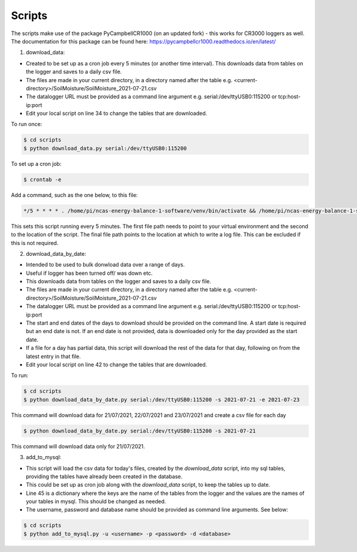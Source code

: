 .. _scripts:

=======
Scripts
=======

The scripts make use of the package PyCampbellCR1000 (on an updated fork) - this works for CR3000 loggers as well.
The documentation for this package can be found here: https://pycampbellcr1000.readthedocs.io/en/latest/

1. download_data:

- Created to be set up as a cron job every 5 minutes (or another time interval). This downloads data from tables on the logger and saves to a daily csv file.
- The files are made in your current directory, in a directory named after the table e.g. <current-directory>/SoilMoisture/SoilMoisture_2021-07-21.csv
- The datalogger URL must be provided as a command line argument e.g. serial:/dev/ttyUSB0:115200 or tcp:host-ip:port
- Edit your local script on line 34 to change the tables that are downloaded.

To run once:

.. code-block:: console
    
    $ cd scripts
    $ python download_data.py serial:/dev/ttyUSB0:115200

To set up a cron job:

.. code-block:: console

    $ crontab -e 
    
Add a command, such as the one below, to this file:

.. code-block::

    */5 * * * * . /home/pi/ncas-energy-balance-1-software/venv/bin/activate && /home/pi/ncas-energy-balance-1-software/scripts/download_data.py serial:/dev/ttyUSB0:115200 >> /home/pi/campbell_data/cron.log 2>&1

This sets this script running every 5 minutes. The first file path needs to point to your virtual environment and the second to the location of the script.
The final file path points to the location at which to write a log file. This can be excluded if this is not required.


2. download_data_by_date:

- Intended to be used to bulk donwload data over a range of days. 
- Useful if logger has been turned off/ was down etc.
- This downloads data from tables on the logger and saves to a daily csv file.
- The files are made in your current directory, in a directory named after the table e.g. <current-directory>/SoilMoisture/SoilMoisture_2021-07-21.csv
- The datalogger URL must be provided as a command line argument e.g. serial:/dev/ttyUSB0:115200 or tcp:host-ip:port
- The start and end dates of the days to download should be provided on the command line. A start date is required but an end date is not. If an end date is not provided, data is downloaded only for the day provided as the start date.
- If a file for a day has partial data, this script will download the rest of the data for that day, following on from the latest entry in that file.
- Edit your local script on line 42 to change the tables that are downloaded.

To run:

.. code-block:: console
    
    $ cd scripts
    $ python download_data_by_date.py serial:/dev/ttyUSB0:115200 -s 2021-07-21 -e 2021-07-23

This command will download data for 21/07/2021, 22/07/2021 and 23/07/2021 and create a csv file for each day

.. code-block:: console
    
    $ python download_data_by_date.py serial:/dev/ttyUSB0:115200 -s 2021-07-21

This command will download data only for 21/07/2021.


3. add_to_mysql:

- This script will load the csv data for today's files, created by the `download_data` script, into my sql tables, providing the tables have already been created in the database.
- This could be set up as cron job along with the `download_data` script, to keep the tables up to date.
- Line 45 is a dictionary where the keys are the name of the tables from the logger and the values are the names of your tables in mysql. This should be changed as needed.
- The username, password and database name should be provided as command line arguments. See below:

.. code-block:: console
    
    $ cd scripts
    $ python add_to_mysql.py -u <username> -p <password> -d <database>